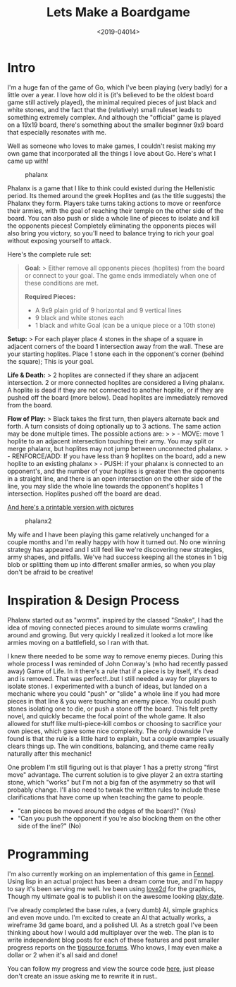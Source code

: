 #+TITLE: Lets Make a Boardgame
#+DATE: <2019-04014>
#+OPTIONS: toc:nil num:nil
#+OPTIONS: ^:nil

* Intro

I'm a huge fan of the game of Go, which I've been playing (very badly)
for a little over a year. I love how old it is (it's believed to be the
oldest board game still actively played), the minimal required pieces of
just black and white stones, and the fact that the (relatively) small
ruleset leads to something extremely complex. And although the
"official" game is played on a 19x19 board, there's something about the
smaller beginner 9x9 board that especially resonates with me.

Well as someone who loves to make games, I couldn't resist making my own
game that incorporated all the things I love about Go. Here's what I
came up with!

#+CAPTION: phalanx
[[/assets/images/phalanx1.jpg]]

Phalanx is a game that I like to think could existed during the
Hellenistic period. Its themed around the greek Hoplites and (as the
title suggests) the Phalanx they form. Players take turns taking actions
to move or reenforce their armies, with the goal of reaching their
temple on the other side of the board. You can also push or slide a
whole line of pieces to isolate and kill the opponents pieces!
Completely eliminating the opponents pieces will also bring you victory,
so you'll need to balance trying to rich your goal without exposing
yourself to attack.

Here's the complete rule set:

#+BEGIN_QUOTE
  *Goal:* > Either remove all opponents pieces (hoplites) from the board
  or connect to your goal. The game ends immediately when one of these
  conditions are met.

  *Required Pieces:*

  #+BEGIN_QUOTE

    - A 9x9 plain grid of 9 horizontal and 9 vertical lines
    - 9 black and white stones each
    - 1 black and white Goal (can be a unique piece or a 10th stone)
  #+END_QUOTE

  *Setup:* > For each player place 4 stones in the shape of a square in
  adjacent corners of the board 1 intersection away from the wall. These
  are your starting hoplites. Place 1 stone each in the opponent's
  corner (behind the square); This is your goal.

  *Life & Death:* > 2 hoplites are connected if they share an adjacent
  intersection. 2 or more connected hoplites are considered a living
  phalanx. A hoplite is dead if they are not connected to another
  hoplite, or if they are pushed off the board (more below). Dead
  hoplites are immediately removed from the board.

  *Flow of Play:* > Black takes the first turn, then players alternate
  back and forth. A turn consists of doing optionally up to 3 actions.
  The same action may be done multiple times. The possible actions are:
  > > - MOVE: move 1 hoplite to an adjacent intersection touching their
  army. You may split or merge phalanx, but hoplites may not jump
  between unconnected phalanx. > - RENFORCE/ADD: If you have less than 9
  hoplites on the board, add a new hoplite to an existing phalanx > -
  PUSH: if your phalanx is connected to an opponent's, and the number of
  your hoplites is greater then the opponents in a straight line, and
  there is an open intersection on the other side of the line, you may
  slide the whole line towards the opponent's hoplites 1 intersection.
  Hoplites pushed off the board are dead.
#+END_QUOTE

[[https://docs.google.com/document/d/154r83vmF71kw7s2ygqZgPeT9UemsDekU2zTiB-olOq4/edit?usp=sharing][And
here's a printable version with pictures]]

#+CAPTION: phalanx2
[[/assets/images/phalanx2.jpg]]

My wife and I have been playing this game relatively unchanged for a
couple months and I'm really happy with how it turned out. No one
winning strategy has appeared and I still feel like we're discovering
new strategies, army shapes, and pitfalls. We've had success keeping all
the stones in 1 big blob or splitting them up into different smaller
armies, so when you play don't be afraid to be creative!

* Inspiration & Design Process
Phalanx started out as "worms". inspired by the classed "Snake", I had
the idea of moving connected pieces around to simulate worms crawling
around and growing. But very quickly I realized it looked a lot more
like armies moving on a battlefield, so I ran with that.

I knew there needed to be some way to remove enemy pieces. During this
whole process I was reminded of John Conway's (who had recently passed
away) Game of Life. In it there's a rule that if a piece is by itself,
it's dead and is removed. That was perfect!..but I still needed a way
for players to isolate stones. I experimented with a bunch of ideas, but
landed on a mechanic where you could "push" or "slide" a whole line if
you had more pieces in that line & you were touching an enemy piece. You
could push stones isolating one to die, or push a stone off the board.
This felt pretty novel, and quickly became the focal point of the whole
game. It also allowed for stuff like multi-piece-kill combos or choosing
to sacrifice your own pieces, which gave some nice complexity. The only
downside I've found is that the rule is a little hard to explain, but a
couple examples usually clears things up. The win conditions, balancing,
and theme came really naturally after this mechanic!

One problem I'm still figuring out is that player 1 has a pretty strong
"first move" advantage. The current solution is to give player 2 an
extra starting stone, which "works" but I'm not a big fan of the
asymmetry so that will probably change. I'll also need to tweak the
written rules to include these clarifications that have come up when
teaching the game to people.

- "can pieces be moved around the edges of the board?" (Yes)
- "Can you push the opponent if you're also blocking them on the other
  side of the line?" (No)

* Programming
I'm also currently working on an implementation of this game in
[[https://fennel-lang.org/][Fennel]]. Using lisp in an actual project
has been a dream come true, and I'm happy to say it's been serving me
well. Ive been using [[https://love2d.org/][love2d]] for the graphics,
Though my ultimate goal is to publish it on the awesome looking
[[https://play.date/][play.date]].

I've already completed the base rules, a (very dumb) AI, simple graphics
and even move undo. I'm excited to create an AI that actually works, a
wireframe 3d game board, and a polished UI. As a stretch goal I've been
thinking about how I would add multiplayer over the web. The plan is to
write independent blog posts for each of these features and post smaller
progress reports on the [[https://forums.tigsource.com/][tigsource
forums]]. Who knows, I may even make a dollar or 2 when it's all said
and done!

You can follow my progress and view the source code
[[https://github.com/AlecTroemel/phallanx/][here]], just please don't
create an issue asking me to rewrite it in rust..
